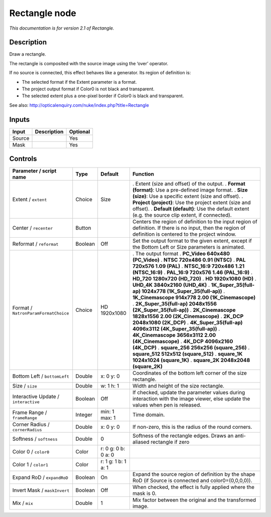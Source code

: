 .. _net.sf.openfx.Rectangle:

Rectangle node
==============

|pluginIcon| 

*This documentation is for version 2.1 of Rectangle.*

Description
-----------

Draw a rectangle.

The rectangle is composited with the source image using the ‘over’ operator.

If no source is connected, this effect behaves like a generator. Its region of definition is:

- The selected format if the Extent parameter is a format.

- The project output format if Color0 is not black and transparent.

- The selected extent plus a one-pixel border if Color0 is black and transparent.

See also: http://opticalenquiry.com/nuke/index.php?title=Rectangle

Inputs
------

====== =========== ========
Input  Description Optional
====== =========== ========
Source             Yes
Mask               Yes
====== =========== ========

Controls
--------

.. tabularcolumns:: |>{\raggedright}p{0.2\columnwidth}|>{\raggedright}p{0.06\columnwidth}|>{\raggedright}p{0.07\columnwidth}|p{0.63\columnwidth}|

.. cssclass:: longtable

==================================== ======= =================== ==========================================================================================================================================================
Parameter / script name              Type    Default             Function
==================================== ======= =================== ==========================================================================================================================================================
Extent / ``extent``                  Choice  Size                . Extent (size and offset) of the output.
                                                                 . **Format (format)**: Use a pre-defined image format.
                                                                 . **Size (size)**: Use a specific extent (size and offset).
                                                                 . **Project (project)**: Use the project extent (size and offset).
                                                                 . **Default (default)**: Use the default extent (e.g. the source clip extent, if connected).
Center / ``recenter``                Button                      Centers the region of definition to the input region of definition. If there is no input, then the region of definition is centered to the project window.
Reformat / ``reformat``              Boolean Off                 Set the output format to the given extent, except if the Bottom Left or Size parameters is animated.
Format / ``NatronParamFormatChoice`` Choice  HD 1920x1080        . The output format
                                                                 . **PC_Video 640x480 (PC_Video)**
                                                                 . **NTSC 720x486 0.91 (NTSC)**
                                                                 . **PAL 720x576 1.09 (PAL)**
                                                                 . **NTSC_16:9 720x486 1.21 (NTSC_16:9)**
                                                                 . **PAL_16:9 720x576 1.46 (PAL_16:9)**
                                                                 . **HD_720 1280x720 (HD_720)**
                                                                 . **HD 1920x1080 (HD)**
                                                                 . **UHD_4K 3840x2160 (UHD_4K)**
                                                                 . **1K_Super_35(full-ap) 1024x778 (1K_Super_35(full-ap))**
                                                                 . **1K_Cinemascope 914x778 2.00 (1K_Cinemascope)**
                                                                 . **2K_Super_35(full-ap) 2048x1556 (2K_Super_35(full-ap))**
                                                                 . **2K_Cinemascope 1828x1556 2.00 (2K_Cinemascope)**
                                                                 . **2K_DCP 2048x1080 (2K_DCP)**
                                                                 . **4K_Super_35(full-ap) 4096x3112 (4K_Super_35(full-ap))**
                                                                 . **4K_Cinemascope 3656x3112 2.00 (4K_Cinemascope)**
                                                                 . **4K_DCP 4096x2160 (4K_DCP)**
                                                                 . **square_256 256x256 (square_256)**
                                                                 . **square_512 512x512 (square_512)**
                                                                 . **square_1K 1024x1024 (square_1K)**
                                                                 . **square_2K 2048x2048 (square_2K)**
Bottom Left / ``bottomLeft``         Double  x: 0 y: 0           Coordinates of the bottom left corner of the size rectangle.
Size / ``size``                      Double  w: 1 h: 1           Width and height of the size rectangle.
Interactive Update / ``interactive`` Boolean Off                 If checked, update the parameter values during interaction with the image viewer, else update the values when pen is released.
Frame Range / ``frameRange``         Integer min: 1 max: 1       Time domain.
Corner Radius / ``cornerRadius``     Double  x: 0 y: 0           If non-zero, this is the radius of the round corners.
Softness / ``softness``              Double  0                   Softness of the rectangle edges. Draws an anti-aliased rectangle if zero
Color 0 / ``color0``                 Color   r: 0 g: 0 b: 0 a: 0  
Color 1 / ``color1``                 Color   r: 1 g: 1 b: 1 a: 1  
Expand RoD / ``expandRoD``           Boolean On                  Expand the source region of definition by the shape RoD (if Source is connected and color0=(0,0,0,0)).
Invert Mask / ``maskInvert``         Boolean Off                 When checked, the effect is fully applied where the mask is 0.
Mix / ``mix``                        Double  1                   Mix factor between the original and the transformed image.
==================================== ======= =================== ==========================================================================================================================================================

.. |pluginIcon| image:: net.sf.openfx.Rectangle.png
   :width: 10.0%
